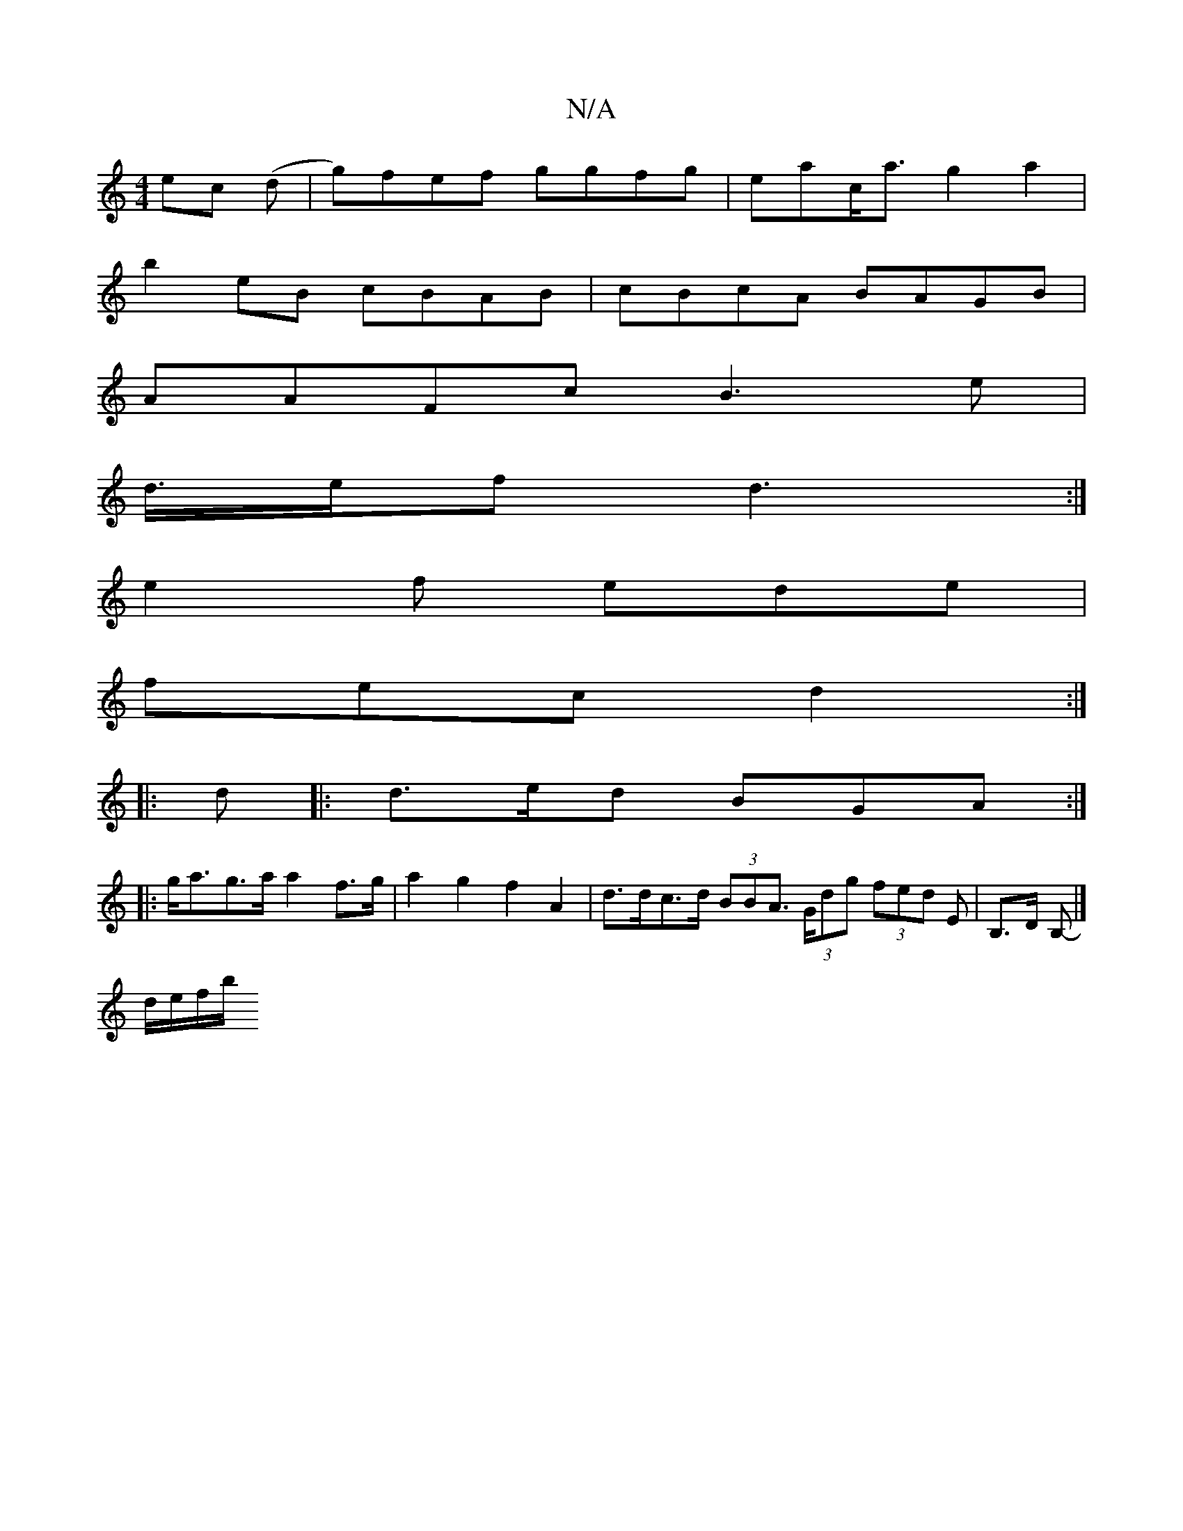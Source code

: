X:1
T:N/A
M:4/4
R:N/A
K:Cmajor
 ec (d | g)fef ggfg|eac<a g2a2|
b2eB cBAB|cBcA BAGB|
AAFc B3e|
d/>ef d3:|
e2f ede|
fec d2 :|
|: d |: d>ed BGA :|
|: g<ag>a a2 f>g | a2 g2 f2 A2 | d>dc>d (3BBA (3>Gdg (3fed E | B,>D B,- |]
d/2e/2f/2b/ 